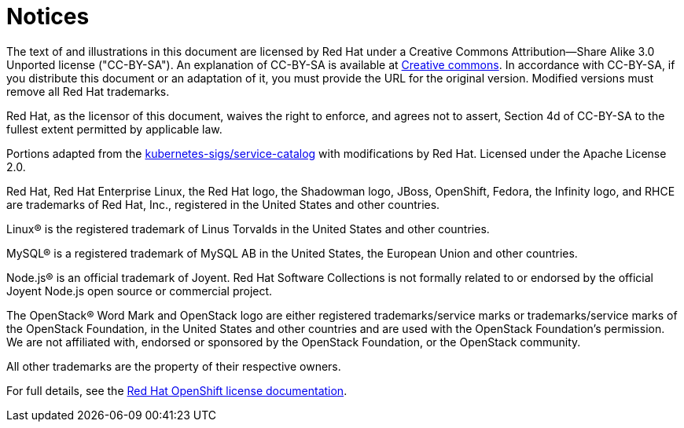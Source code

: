 = Notices

The text of and illustrations in this document are licensed by Red Hat under a Creative Commons Attribution--Share Alike 3.0 Unported license ("CC-BY-SA").
An explanation of CC-BY-SA is available at http://creativecommons.org/licenses/by-sa/3.0/[Creative commons].
In accordance with CC-BY-SA, if you distribute this document or an adaptation of it, you must provide the URL for the original version.
Modified versions must remove all Red Hat trademarks.

Red Hat, as the licensor of this document, waives the right to enforce, and agrees not to assert, Section 4d of CC-BY-SA to the fullest extent permitted by applicable law.

Portions adapted from the https://github.com/kubernetes-incubator/service-catalog/[kubernetes-sigs/service-catalog] with modifications by Red Hat.
Licensed under the Apache License 2.0.

Red Hat, Red Hat Enterprise Linux, the Red Hat logo, the Shadowman logo, JBoss, OpenShift, Fedora, the Infinity logo, and RHCE are trademarks of Red Hat, Inc., registered in the United States and other countries.

Linux® is the registered trademark of Linus Torvalds in the United States and other countries.

MySQL® is a registered trademark of MySQL AB in the United States, the European Union and other countries.

Node.js® is an official trademark of Joyent.
Red Hat Software Collections is not formally related to or endorsed by the official Joyent Node.js open source or commercial project.

The OpenStack® Word Mark and OpenStack logo are either registered trademarks/service marks or trademarks/service marks of the OpenStack Foundation, in the United States and other countries and are used with the OpenStack Foundation's permission.
We are not affiliated with, endorsed or sponsored by the OpenStack Foundation, or the OpenStack community.

All other trademarks are the property of their respective owners.

For full details, see the https://docs.openshift.com/container-platform/4.2/welcome/legal-notice.html[Red Hat OpenShift license documentation].
